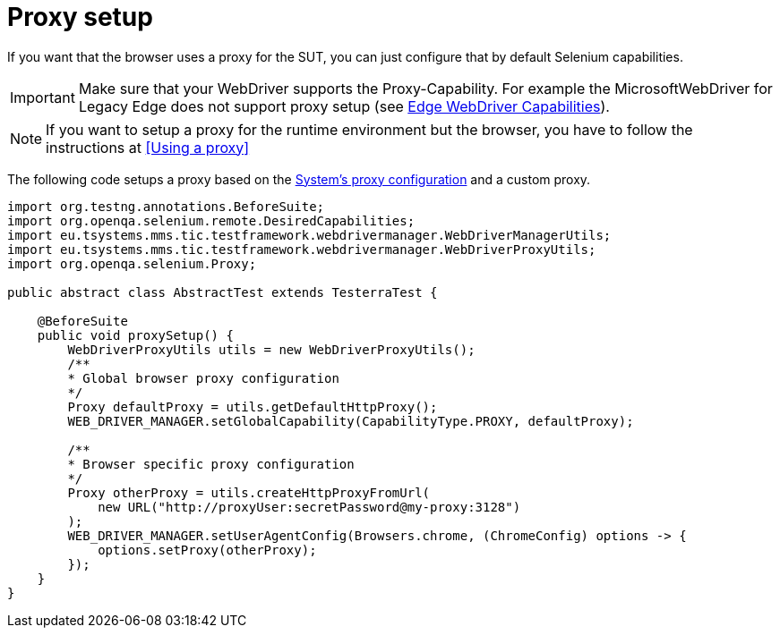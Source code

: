 = Proxy setup

If you want that the browser uses a proxy for the SUT, you can just configure that by default Selenium capabilities.

IMPORTANT: Make sure that your WebDriver supports the Proxy-Capability. For example the MicrosoftWebDriver for Legacy Edge does not support proxy setup (see https://docs.microsoft.com/en-us/archive/microsoft-edge/legacy/developer/webdriver/[Edge WebDriver Capabilities]).

NOTE: If you want to setup a proxy for the runtime environment but the browser, you have to follow the instructions at <<Using a proxy>>

The following code setups a proxy based on the <<Using a proxy,System's proxy configuration>> and a custom proxy.
[source,java]
----
import org.testng.annotations.BeforeSuite;
import org.openqa.selenium.remote.DesiredCapabilities;
import eu.tsystems.mms.tic.testframework.webdrivermanager.WebDriverManagerUtils;
import eu.tsystems.mms.tic.testframework.webdrivermanager.WebDriverProxyUtils;
import org.openqa.selenium.Proxy;

public abstract class AbstractTest extends TesterraTest {

    @BeforeSuite
    public void proxySetup() {
        WebDriverProxyUtils utils = new WebDriverProxyUtils();
        /**
        * Global browser proxy configuration
        */
        Proxy defaultProxy = utils.getDefaultHttpProxy();
        WEB_DRIVER_MANAGER.setGlobalCapability(CapabilityType.PROXY, defaultProxy);

        /**
        * Browser specific proxy configuration
        */
        Proxy otherProxy = utils.createHttpProxyFromUrl(
            new URL("http://proxyUser:secretPassword@my-proxy:3128")
        );
        WEB_DRIVER_MANAGER.setUserAgentConfig(Browsers.chrome, (ChromeConfig) options -> {
            options.setProxy(otherProxy);
        });
    }
}
----
